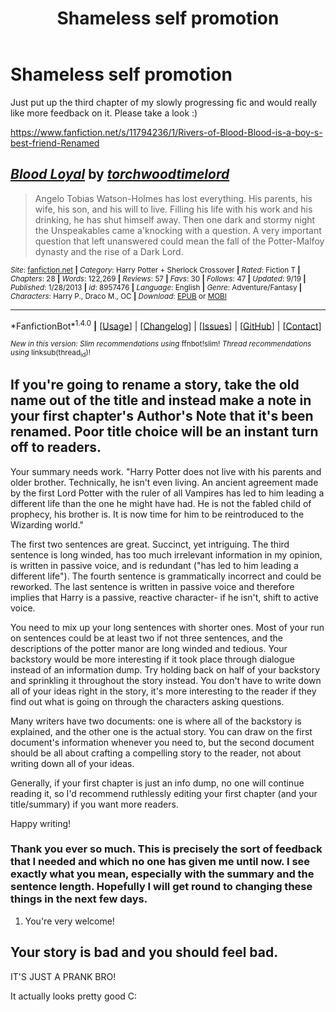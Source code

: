 #+TITLE: Shameless self promotion

* Shameless self promotion
:PROPERTIES:
:Author: acelenny
:Score: 5
:DateUnix: 1476909494.0
:DateShort: 2016-Oct-20
:FlairText: Self-Promotion
:END:
Just put up the third chapter of my slowly progressing fic and would really like more feedback on it. Please take a look :)

[[https://www.fanfiction.net/s/11794236/1/Rivers-of-Blood-Blood-is-a-boy-s-best-friend-Renamed]]


** [[http://www.fanfiction.net/s/8957476/1/][*/Blood Loyal/*]] by [[https://www.fanfiction.net/u/1947559/torchwoodtimelord][/torchwoodtimelord/]]

#+begin_quote
  Angelo Tobias Watson-Holmes has lost everything. His parents, his wife, his son, and his will to live. Filling his life with his work and his drinking, he has shut himself away. Then one dark and stormy night the Unspeakables came a'knocking with a question. A very important question that left unanswered could mean the fall of the Potter-Malfoy dynasty and the rise of a Dark Lord.
#+end_quote

^{/Site/: [[http://www.fanfiction.net/][fanfiction.net]] *|* /Category/: Harry Potter + Sherlock Crossover *|* /Rated/: Fiction T *|* /Chapters/: 28 *|* /Words/: 122,269 *|* /Reviews/: 57 *|* /Favs/: 30 *|* /Follows/: 47 *|* /Updated/: 9/19 *|* /Published/: 1/28/2013 *|* /id/: 8957476 *|* /Language/: English *|* /Genre/: Adventure/Fantasy *|* /Characters/: Harry P., Draco M., OC *|* /Download/: [[http://www.ff2ebook.com/old/ffn-bot/index.php?id=8957476&source=ff&filetype=epub][EPUB]] or [[http://www.ff2ebook.com/old/ffn-bot/index.php?id=8957476&source=ff&filetype=mobi][MOBI]]}

--------------

*FanfictionBot*^{1.4.0} *|* [[[https://github.com/tusing/reddit-ffn-bot/wiki/Usage][Usage]]] | [[[https://github.com/tusing/reddit-ffn-bot/wiki/Changelog][Changelog]]] | [[[https://github.com/tusing/reddit-ffn-bot/issues/][Issues]]] | [[[https://github.com/tusing/reddit-ffn-bot/][GitHub]]] | [[[https://www.reddit.com/message/compose?to=tusing][Contact]]]

^{/New in this version: Slim recommendations using/ ffnbot!slim! /Thread recommendations using/ linksub(thread_id)!}
:PROPERTIES:
:Author: FanfictionBot
:Score: 2
:DateUnix: 1476909528.0
:DateShort: 2016-Oct-20
:END:


** If you're going to rename a story, take the old name out of the title and instead make a note in your first chapter's Author's Note that it's been renamed. Poor title choice will be an instant turn off to readers.

Your summary needs work. "Harry Potter does not live with his parents and older brother. Technically, he isn't even living. An ancient agreement made by the first Lord Potter with the ruler of all Vampires has led to him leading a different life than the one he might have had. He is not the fabled child of prophecy, his brother is. It is now time for him to be reintroduced to the Wizarding world."

The first two sentences are great. Succinct, yet intriguing. The third sentence is long winded, has too much irrelevant information in my opinion, is written in passive voice, and is redundant ("has led to him leading a different life"). The fourth sentence is grammatically incorrect and could be reworked. The last sentence is written in passive voice and therefore implies that Harry is a passive, reactive character- if he isn't, shift to active voice.

You need to mix up your long sentences with shorter ones. Most of your run on sentences could be at least two if not three sentences, and the descriptions of the potter manor are long winded and tedious. Your backstory would be more interesting if it took place through dialogue instead of an information dump. Try holding back on half of your backstory and sprinkling it throughout the story instead. You don't have to write down all of your ideas right in the story, it's more interesting to the reader if they find out what is going on through the characters asking questions.

Many writers have two documents: one is where all of the backstory is explained, and the other one is the actual story. You can draw on the first document's information whenever you need to, but the second document should be all about crafting a compelling story to the reader, not about writing down all of your ideas.

Generally, if your first chapter is just an info dump, no one will continue reading it, so I'd recommend ruthlessly editing your first chapter (and your title/summary) if you want more readers.

Happy writing!
:PROPERTIES:
:Score: 2
:DateUnix: 1476931958.0
:DateShort: 2016-Oct-20
:END:

*** Thank you ever so much. This is precisely the sort of feedback that I needed and which no one has given me until now. I see exactly what you mean, especially with the summary and the sentence length. Hopefully I will get round to changing these things in the next few days.
:PROPERTIES:
:Author: acelenny
:Score: 3
:DateUnix: 1476953540.0
:DateShort: 2016-Oct-20
:END:

**** You're very welcome!
:PROPERTIES:
:Score: 1
:DateUnix: 1476975151.0
:DateShort: 2016-Oct-20
:END:


** Your story is bad and you should feel bad.

IT'S JUST A PRANK BRO!

It actually looks pretty good C:
:PROPERTIES:
:Author: Skeletickles
:Score: -4
:DateUnix: 1476925254.0
:DateShort: 2016-Oct-20
:END:
